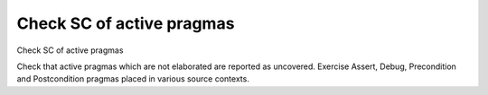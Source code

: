 Check SC of active pragmas
==========================

Check SC of active pragmas

Check that active pragmas which are not elaborated are reported as
uncovered. Exercise Assert, Debug, Precondition and Postcondition pragmas
placed in various source contexts.
